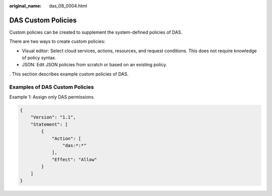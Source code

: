:original_name: das_08_0004.html

.. _das_08_0004:

DAS Custom Policies
===================

Custom policies can be created to supplement the system-defined policies of DAS.

There are two ways to create custom policies:

-  Visual editor: Select cloud services, actions, resources, and request conditions. This does not require knowledge of policy syntax.
-  JSON: Edit JSON policies from scratch or based on an existing policy.

. This section describes example custom policies of DAS.

Examples of DAS Custom Policies
-------------------------------

Example 1: Assign only DAS permissions.

.. code-block:: text

   {
       "Version": "1.1",
       "Statement": [
           {
               "Action": [
                   "das:*:*"
               ],
               "Effect": "Allow"
           }
       ]
   }
